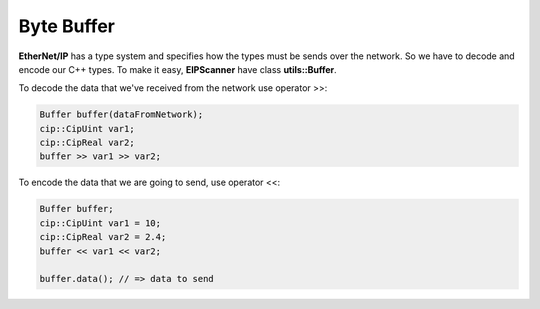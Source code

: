 .. _buffer:

Byte Buffer
===========

**EtherNet/IP** has a type system and specifies how the types must
be sends over the network. So we have to decode and encode our C++ types.
To make it easy, **EIPScanner** have class **utils::Buffer**.

To decode the data that we've received from the network use operator >>:

.. code-block:: cpp

    Buffer buffer(dataFromNetwork);
    cip::CipUint var1;
    cip::CipReal var2;
    buffer >> var1 >> var2;

To encode the data that we are going to send, use operator <<:

.. code-block:: cpp

    Buffer buffer;
    cip::CipUint var1 = 10;
    cip::CipReal var2 = 2.4;
    buffer << var1 << var2;

    buffer.data(); // => data to send

